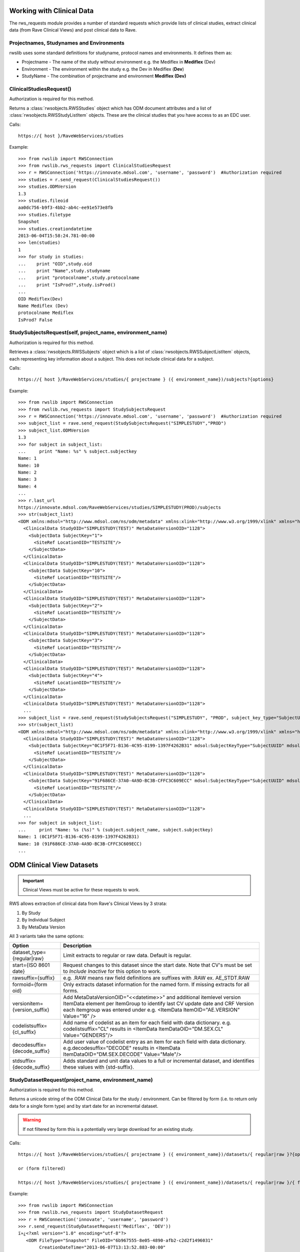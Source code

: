 .. _working_clinical_data:

Working with Clinical Data
**************************

The rws_requests module provides a number of standard requests which provide lists of clinical studies, extract
clinical data (from Rave Clinical Views) and post clinical data to Rave.

Projectnames, Studynames and Environments
------------------------------------------

rwslib uses some standard definitions for studyname, protocol names and environments. It defines them as:

* Projectname  - The name of the study without environment e.g. the Mediflex in **Mediflex** (Dev)
* Environment  - The environment within the study e.g. the Dev in Mediflex (**Dev**)
* StudyName    - The combination of projectname and environment **Mediflex (Dev)**


.. index:: ClinicalStudiesRequest
.. _clinical_studies:


ClinicalStudiesRequest()
------------------------

Authorization is required for this method.

Returns a :class:`rwsobjects.RWSStudies` object which has ODM document attributes and a list of
:class:`rwsobjects.RWSStudyListItem` objects. These are the clinical studies that you have access to as an EDC user.

Calls::

    https://{ host }/RaveWebServices/studies

Example::

    >>> from rwslib import RWSConnection
    >>> from rwslib.rws_requests import ClinicalStudiesRequest
    >>> r = RWSConnection('https://innovate.mdsol.com', 'username', 'password')  #Authorization required
    >>> studies = r.send_request(ClinicalStudiesRequest())
    >>> studies.ODMVersion
    1.3
    >>> studies.fileoid
    aa0dc756-b9f3-4bb2-ab4c-ee91e573e8fb
    >>> studies.filetype
    Snapshot
    >>> studies.creationdatetime
    2013-06-04T15:58:24.781-00:00
    >>> len(studies)
    1
    >>> for study in studies:
    ...    print "OID",study.oid
    ...    print "Name",study.studyname
    ...    print "protocolname",study.protocolname
    ...    print "IsProd?",study.isProd()
    ...
    OID Mediflex(Dev)
    Name Mediflex (Dev)
    protocolname Mediflex
    IsProd? False


.. _study_subjects:
.. index:: StudySubjectsRequest

StudySubjectsRequest(self, project_name, environment_name)
----------------------------------------------------------

Authorization is required for this method.

Retrieves a :class:`rwsobjects.RWSSubjects` object which is a list of :class:`rwsobjects.RWSSubjectListItem` objects,
each representing key information about a subject. This does not include clinical data for a subject.

+-----------------------------------------------+-----------------------------------------------------------------------------------+
| Option                                        | Description                                                                       |
+===============================================+===================================================================================+
| status={True|False}                           | If True, extracts status information at the subject level. Default = False        |
+-----------------------------------------------+-----------------------------------------------------------------------------------+
| include={inactive|deleted|inactiveAndDeleted} | Include inactive subjects, deleted subjects or both? By default these subjects are|
|                                               | omitted.                                                                          |
+-----------------------------------------------+-----------------------------------------------------------------------------------+
| subject_key_type={SubjectName|SubjectUUID}    | Request that the Subject Name is in the SubjectKey field (_SubjectName_) or in the|
|                                               | mdsol:SubjectName field (with the Subject UUID in the SubjectKey field).            |
+-----------------------------------------------+-----------------------------------------------------------------------------------+

Calls::

    https://{ host }/RaveWebServices/studies/{ projectname } ({ environment_name})/subjects?{options}

Example::

    >>> from rwslib import RWSConnection
    >>> from rwslib.rws_requests import StudySubjectsRequest
    >>> r = RWSConnection('https://innovate.mdsol.com', 'username', 'password')  #Authorization required
    >>> subject_list = rave.send_request(StudySubjectsRequest("SIMPLESTUDY","PROD")
    >>> subject_list.ODMVersion
    1.3
    >>> for subject in subject_list:
    ...     print "Name: %s" % subject.subjectkey
    Name: 1
    Name: 10
    Name: 2
    Name: 3
    Name: 4
    ...
    >>> r.last_url
    https://innovate.mdsol.com/RaveWebServices/studies/SIMPLESTUDY(PROD)/subjects
    >>> str(subject_list)
    <ODM xmlns:mdsol="http://www.mdsol.com/ns/odm/metadata" xmlns:xlink="http://www.w3.org/1999/xlink" xmlns="http://www.cdisc.org/ns/odm/v1.3" FileType="Snapshot" FileOID="1af945c7-8334-4eb8-b7a9-735fb5c7db03" CreationDateTime="2013-09-10T09:28:21.145-00:00" ODMVersion="1.3">
      <ClinicalData StudyOID="SIMPLESTUDY(TEST)" MetaDataVersionOID="1128">
        <SubjectData SubjectKey="1">
          <SiteRef LocationOID="TESTSITE"/>
        </SubjectData>
      </ClinicalData>
      <ClinicalData StudyOID="SIMPLESTUDY(TEST)" MetaDataVersionOID="1128">
        <SubjectData SubjectKey="10">
          <SiteRef LocationOID="TESTSITE"/>
        </SubjectData>
      </ClinicalData>
      <ClinicalData StudyOID="SIMPLESTUDY(TEST)" MetaDataVersionOID="1128">
        <SubjectData SubjectKey="2">
          <SiteRef LocationOID="TESTSITE"/>
        </SubjectData>
      </ClinicalData>
      <ClinicalData StudyOID="SIMPLESTUDY(TEST)" MetaDataVersionOID="1128">
        <SubjectData SubjectKey="3">
          <SiteRef LocationOID="TESTSITE"/>
        </SubjectData>
      </ClinicalData>
      <ClinicalData StudyOID="SIMPLESTUDY(TEST)" MetaDataVersionOID="1128">
        <SubjectData SubjectKey="4">
          <SiteRef LocationOID="TESTSITE"/>
        </SubjectData>
      </ClinicalData>
      <ClinicalData StudyOID="SIMPLESTUDY(TEST)" MetaDataVersionOID="1128">
      ...
    >>> subject_list = rave.send_request(StudySubjectsRequest("SIMPLESTUDY", "PROD", subject_key_type="SubjectUUID")
    >>> str(subject_list)
    <ODM xmlns:mdsol="http://www.mdsol.com/ns/odm/metadata" xmlns:xlink="http://www.w3.org/1999/xlink" xmlns="http://www.cdisc.org/ns/odm/v1.3" FileType="Snapshot" FileOID="1af945c7-8334-4eb8-b7a9-735fb5c7db03" CreationDateTime="2013-09-10T09:28:21.145-00:00" ODMVersion="1.3">
      <ClinicalData StudyOID="SIMPLESTUDY(TEST)" MetaDataVersionOID="1128">
        <SubjectData SubjectKey="0C1F5F71-B136-4C95-8199-1397F4262B31" mdsol:SubjectKeyType="SubjectUUID" mdsol:SubjectName="1">
          <SiteRef LocationOID="TESTSITE"/>
        </SubjectData>
      </ClinicalData>
      <ClinicalData StudyOID="SIMPLESTUDY(TEST)" MetaDataVersionOID="1128">
        <SubjectData SubjectKey="91F686CE-37A0-4A9D-BC3B-CFFC3C609ECC" mdsol:SubjectKeyType="SubjectUUID" mdsol:SubjectName="10">
          <SiteRef LocationOID="TESTSITE"/>
        </SubjectData>
      </ClinicalData>
      <ClinicalData StudyOID="SIMPLESTUDY(TEST)" MetaDataVersionOID="1128">
      ...
    >>> for subject in subject_list:
    ...     print "Name: %s (%s)" % (subject.subject_name, subject.subjectkey)
    Name: 1 (0C1F5F71-B136-4C95-8199-1397F4262B31)
    Name: 10 (91F686CE-37A0-4A9D-BC3B-CFFC3C609ECC)
    ...



.. _odm_clinical_datasets:
.. index:: ODM Clinical Datasets


ODM Clinical View Datasets
**************************

.. important::

    Clinical Views must be active for these requests to work.

RWS allows extraction of clinical data from Rave's Clinical Views by 3 strata:

1. By Study
2. By Individual Subject
3. By MetaData Version

All 3 variants take the same options:

+--------------------------------+-----------------------------------------------------------------------------------+
| Option                         | Description                                                                       |
+================================+===================================================================================+
| dataset_type={regular|raw}     | Limit extracts to regular or raw data. Default is regular.                        |
+--------------------------------+-----------------------------------------------------------------------------------+
| start={ISO 8601 date}          | Request changes to this dataset since the start date. Note that CV's must be set  |
|                                | to *Include Inactive* for this option to work.                                    |
+--------------------------------+-----------------------------------------------------------------------------------+
| rawsuffix={suffix}             | e.g. .RAW means raw field definitions are suffixes with .RAW  ex. AE_STDT.RAW     |
+--------------------------------+-----------------------------------------------------------------------------------+
| formoid={form oid}             | Only extracts dataset information for the named form. If missing extracts for     |
|                                | all forms.                                                                        |
+--------------------------------+-----------------------------------------------------------------------------------+
| versionitem={version_suffix}   | Add MetaDataVersionOID="<<datetime>>" and additional itemlevel version ItemData   |
|                                | element per ItemGroup to identify last CV update date and CRF Version each        |
|                                | itemgroup was entered under e.g. <ItemData ItemOID="AE.VERSION" Value="16" />     |
+--------------------------------+-----------------------------------------------------------------------------------+
| codelistsuffix={cl_suffix}     | Add name of codelist as an item for each field with data dictionary.              |
|                                | e.g. codelistsuffix="CL" results in                                               |
|                                | <ItemData ItemDataOID="DM.SEX.CL" Value="GENDERS"/>                               |
+--------------------------------+-----------------------------------------------------------------------------------+
| decodesuffix={decode_suffix}   | Add user value of codelist entry as an item for each field with data dictionary.  |
|                                | e.g.decodesuffix="DECODE" results in                                              |
|                                | <ItemData ItemDataOID="DM.SEX.DECODE" Value="Male"/>                              |
+--------------------------------+-----------------------------------------------------------------------------------+
| stdsuffix={decode_suffix}      | Adds standard and unit data values to a full or incremental dataset, and          |
|                                | identifies these values with {std-suffix}.                                        |
+--------------------------------+-----------------------------------------------------------------------------------+


.. _study_dataset:
.. index:: StudyDatasetRequest


StudyDatasetRequest(project_name, environment_name)
---------------------------------------------------

Authorization is required for this method.

Returns a unicode string of the ODM Clinical Data for the study / environment. Can be filtered by
form (i.e. to return only data for a single form type) and by start date for an incremental dataset.

.. warning::

    If not filtered by form this is a potentially very large download for an existing study.


Calls::

    https://{ host }/RaveWebServices/studies/{ projectname } ({ environment_name})/datasets/{ regular|raw }?{options}

    or (form filtered)

    https://{ host }/RaveWebServices/studies/{ projectname } ({ environment_name})/datasets/{ regular|raw }/{ formoid }?{options}

Example::


    >>> from rwslib import RWSConnection
    >>> from rwslib.rws_requests import StudyDatasetRequest
    >>> r = RWSConnection('innovate', 'username', 'password')
    >>> r.send_request(StudyDatasetRequest('Mediflex', 'DEV'))
    ï»¿<?xml version="1.0" encoding="utf-8"?>
       <ODM FileType="Snapshot" FileOID="6b967555-8e05-4890-afb2-c2d2f1496031"
            CreationDateTime="2013-06-07T13:13:52.883-00:00"
            ODMVersion="1.3" xmlns:mdsol="http://www.mdsol.com/ns/odm/metadata"
            xmlns:xlink="http://www.w3.org/1999/xlink" xmlns="http://www.cdisc.org/
            ....
            <ClinicalData StudyOID="Mediflex(Dev)" MetaDataVersionOID="16">
                <SubjectData SubjectKey="123 ABC">
                    <SiteRef LocationOID="MDSOL" />
                    <StudyEventData StudyEventOID="SUBJECT">
                        <FormData FormOID="AE" FormRepeatKey="1">
                            <ItemGroupData ItemGroupOID="AE_LOG_LINE" ItemGroupRepeatKey="1">
                                <ItemData ItemOID="AE.AEYN" Value="Y" />
                                <ItemData ItemOID="AE.AETERM" Value="HEADACHE" />
                                <ItemData ItemOID="AE.AESTDTC" Value="2008-01-01" />
                                <ItemData ItemOID="AE.AESTDTC.RAW" Value="01 JAN 2008" />
                                <ItemData ItemOID="AE.AEONG" Value="N" />
                                <ItemData ItemOID="AE.AEENDTC" Value="2008-01-01" />
                                <ItemData ItemOID="AE.AEENDTC.RAW" Value="01 JAN 2008" />
                                ...


Form Example::

    >>> from rwslib import RWSConnection
    >>> from rwslib.rws_requests import StudyDatasetRequest
    >>> r = RWSConnection('innovate', 'username', 'password')
    >>> r.send_request(StudyDatasetRequest('SimpleStudy', 'TEST', formoid='VITAL'))
    ï»¿<?xml version="1.0" encoding="utf-8"?>
       <ODM xmlns="http://www.cdisc.org/ns/odm/v1.3" xmlns:mdsol="http://www.mdsol.com/ns/odm/metadata" xmlns:xlink="http://www.w3.org/1999/xlink" FileType="Snapshot" FileOID="f323dba3-b31b-4e61-8894-104353fac743" CreationDateTime="2013-09-10T08:33:25.811-00:00" ODMVersion="1.3">
           <ClinicalData StudyOID="SIMPLESTUDY(TEST)" MetaDataVersionOID="1128">
               <SubjectData SubjectKey="1">
                   <SiteRef LocationOID="TESTSITE" />
                   <StudyEventData StudyEventOID="SCREEN" StudyEventRepeatKey="1">
                       <FormData FormOID="VITAL" FormRepeatKey="1">
                           <ItemGroupData ItemGroupOID="VITAL_LOG_LINE">
                               <ItemData ItemOID="VITAL.VDAT" Value="2013-02-01" />
                               <ItemData ItemOID="VITAL.WEIGHT_KG" Value="132.0" />
                               <ItemData ItemOID="VITAL.HEIGHT_CM" Value="174.5" />
                           </ItemGroupData>
                       </FormData>
                   </StudyEventData>
               </SubjectData>
           </ClinicalData>
           <ClinicalData StudyOID="SIMPLESTUDY(TEST)" MetaDataVersionOID="1128">
               <SubjectData SubjectKey="2">
                   <SiteRef LocationOID="TESTSITE" />
           ...
    >>> r.last_url
    https://innovate.mdsol.com/RaveWebServices/studies/SIMPLESTUDY(TEST)/datasets/regular/VITAL


.. note::

    Note that the XML string returned by this method includes the Byte Order Mark (BOM) as sent by RWS and does not
    include line breaks as shown in the above example. Depending on how you intend to parse the XML returned you may
    need to strip the BOM.


.. _subject_datasets:
.. index:: SubjectDatasetRequest


SubjectDatasetRequest(project_name, environment_name, subjectkey)
-----------------------------------------------------------------

Authorization is required for this method.

Extracts ODM data for a single subject.

Calls::

    https://{ host }/RaveWebServices/studies/{ projectname } ({ environment_name})/subjects/{ subjectkey }/datasets/{ regular|raw }?{options}

    or (form filtered)

    https://{ host }/RaveWebServices/studies/{ projectname } ({ environment_name})/subjects/{ subjectkey }/datasets/{ regular|raw }/{ formoid }?{options}

Example::

    >>> from rwslib import RWSConnection
    >>> r = RWSConnection('innovate', 'username', 'password')
    >>> from rwslib.rws_requests import SubjectDatasetRequest
    >>> r.send_request(SubjectDatasetRequest('SIMPLESTUDY','TEST','1', formoid='ENROL'))
    ï»¿<?xml version="1.0" encoding="UTF-8"?>
    <ODM xmlns="http://www.cdisc.org/ns/odm/v1.3" xmlns:mdsol="http://www.mdsol.com/ns/odm/metadata" xmlns:xlink="http://www.w3.org/1999/xlink" FileType="Snapshot" FileOID="c850bb82-f08f-4f43-9c8c-fce2b5e80e79" CreationDateTime="2013-09-10T15:23:22.395-00:00" ODMVersion="1.3">
        <ClinicalData StudyOID="SIMPLESTUDY(TEST)" MetaDataVersionOID="1128">
            <SubjectData SubjectKey="1">
                <SiteRef LocationOID="TESTSITE" />
                <StudyEventData StudyEventOID="SUBJECT">
                    <FormData FormOID="ENROL" FormRepeatKey="1">
                        <ItemGroupData ItemGroupOID="ENROL_LOG_LINE">
                            <ItemData ItemOID="ENROL.SUBID" Value="1" />
                            <ItemData ItemOID="ENROL.BIRTHDT" Value="1973-06-26" />
                        </ItemGroupData>
                    </FormData>
                </StudyEventData>
            </SubjectData>
        </ClinicalData>
    </ODM>
    >>> r.last_url
    https://innovate.mdsol.com/RaveWebServices/studies/SIMPLESTUDY(TEST)/subjects/1/datasets/regular/ENROL


.. _version_datasets:
.. index:: VersionDatasetRequest

VersionDatasetRequest(project_name, environment_name, version_oid)
------------------------------------------------------------------

Authorization is required for this method.

Extracts ODM data for a single Rave study version across all subjects.

Calls::

    https://{ host }/RaveWebServices/studies/{ projectname } ({ environment_name})/versions/{ version_id }/datasets/{ regular|raw }?{options}

    or (form filtered)

    https://{ host }/RaveWebServices/studies/{ projectname } ({ environment_name})/versions/{ version_id }/datasets/{ regular|raw }/{ formoid }?{options}

Example::

    >>> from rwslib import RWSConnection
    >>> r = RWSConnection('innovate', 'username', 'password')
    >>> from rwslib.rws_requests import VersionDatasetRequest
    >>> r.send_request(VersionDatasetRequest('SIMPLESTUDY','TEST',1128, formoid='VITAL'))
    ï»¿<?xml version="1.0" encoding="UTF-8"?>
    <ODM xmlns="http://www.cdisc.org/ns/odm/v1.3" xmlns:mdsol="http://www.mdsol.com/ns/odm/metadata" xmlns:xlink="http://www.w3.org/1999/xlink" FileType="Snapshot" FileOID="00d28b0e-df45-43a4-93dc-7e4dd3cf36e7" CreationDateTime="2013-09-10T15:45:54.179-00:00" ODMVersion="1.3">
        <ClinicalData StudyOID="SIMPLESTUDY(TEST)" MetaDataVersionOID="1128">
            <SubjectData SubjectKey="1">
                <SiteRef LocationOID="TESTSITE" />
                <StudyEventData StudyEventOID="SCREEN" StudyEventRepeatKey="1">
                    <FormData FormOID="VITAL" FormRepeatKey="1">
                        <ItemGroupData ItemGroupOID="VITAL_LOG_LINE">
                            <ItemData ItemOID="VITAL.VDAT" Value="2013-02-01" />
                            <ItemData ItemOID="VITAL.WEIGHT_KG" Value="132.0" />
                            <ItemData ItemOID="VITAL.HEIGHT_CM" Value="174.5" />
                        </ItemGroupData>
                    </FormData>
                </StudyEventData>
            </SubjectData>
        </ClinicalData>
        <ClinicalData StudyOID="SIMPLESTUDY(TEST)" MetaDataVersionOID="1128">
            <SubjectData SubjectKey="2">
                <SiteRef LocationOID="TESTSITE" />
                <StudyEventData StudyEventOID="SCREEN" StudyEventRepeatKey="1">
                    <FormData FormOID="VITAL" FormRepeatKey="1">
                        <ItemGroupData ItemGroupOID="VITAL_LOG_LINE">
                            <ItemData ItemOID="VITAL.VDAT" Value="2013-02-09" />
                               .....
    >>> r.last_url
    https://innovate.mdsol.com/RaveWebServices/studies/SIMPLESTUDY(TEST)/versions/1128/datasets/regular/VITAL


.. _x_mws_cv_last_updated:
.. index:: X-MWS-CV-Last-Updated

X-MWS-CV-Last-Updated
---------------------

The Clinical View datasets return a header, X-MWS-CV-Last-Updated, which tells you the last time a Clinical View was
updated.

This is especially important with Incremental calls using the ``start`` option to know whether the dataset has actually
been updated since your last call.

You can get the value of X-MWS-CV-Last-Updated via the last_result.headers property::

    >>> from rwslib import RWSConnection
    >>> from rwslib.rws_requests import StudyDatasetRequest
    >>> r = RWSConnection('innovate', 'username', 'password')
    >>> xml = r.send_request(StudyDatasetRequest('Mediflex', 'DEV'))
    >>> r.last_result.headers['X-MWS-CV-Last-Updated']
    2013-05-02T19:11:46



